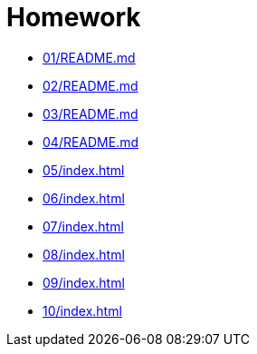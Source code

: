 = Homework 

* xref:01/README.md[]
* xref:02/README.md[]
* xref:03/README.md[]
* xref:04/README.md[]
* xref:05/index#[]
* xref:06/index#[]
* xref:07/index#[]
* xref:08/index#[]
* xref:09/index#[]
* xref:10/index#[]
